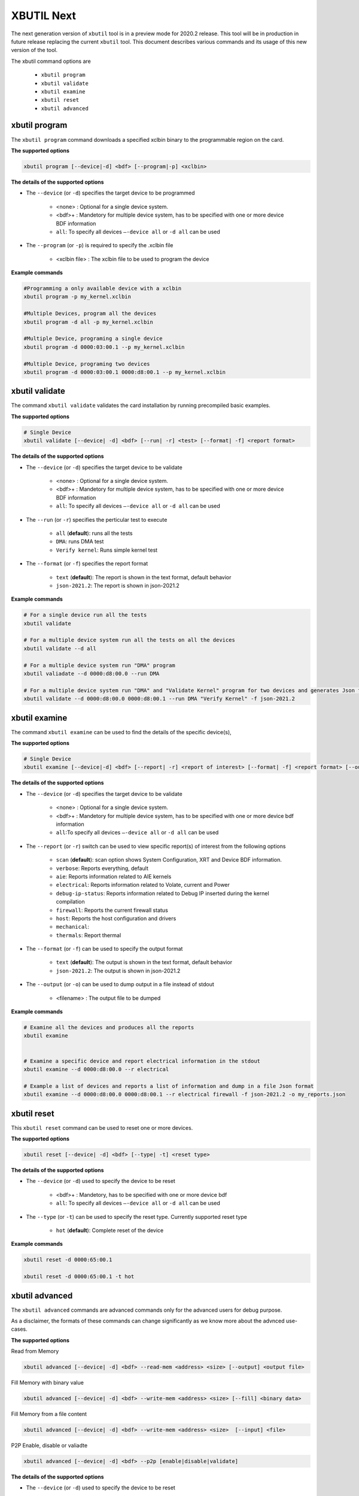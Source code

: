 .. _xbutil2.rst:

XBUTIL Next
===========

The next generation version of ``xbutil`` tool is in a preview mode for 2020.2 release. This tool will be in production in future release replacing the current ``xbutil`` tool. This document describes various commands and its usage of this new version of the tool. 

The xbutil command options are

    - ``xbutil program``
    - ``xbutil validate``
    - ``xbutil examine``
    - ``xbutil reset``
    - ``xbutil advanced`` 


xbutil program
~~~~~~~~~~~~~~

The ``xbutil program`` command downloads a specified xclbin binary to the programmable region on the card.

**The supported options**


.. code-block:: 

    xbutil program [--device|-d] <bdf> [--program|-p] <xclbin>


**The details of the supported options**

- The ``--device`` (or ``-d``) specifies the target device to be programmed
    
    - <none> : Optional for a single device system. 
    - <bdf>+ : Mandetory for multiple device system, has to be specified with one or more device BDF information 
    - ``all``: To specify all devices ``–-device all``  or ``-d all``  can be used 
- The ``--program`` (or ``-p``) is required to specify the .xclbin file
    
    - <xclbin file> : The xclbin file to be used to program the device


**Example commands** 


.. code-block:: 

    #Programming a only available device with a xclbin 
    xbutil program -p my_kernel.xclbin
 
    #Multiple Devices, program all the devices
    xbutil program -d all -p my_kernel.xclbin
 
    #Multiple Device, programing a single device
    xbutil program -d 0000:03:00.1 --p my_kernel.xclbin
 
    #Multiple Device, programing two devices
    xbutil program -d 0000:03:00.1 0000:d8:00.1 --p my_kernel.xclbin


xbutil validate
~~~~~~~~~~~~~~~

The command ``xbutil validate`` validates the card installation by running precompiled basic examples. 

**The supported options**


.. code-block:: 

   # Single Device
   xbutil validate [--device| -d] <bdf> [--run| -r] <test> [--format| -f] <report format>
 

**The details of the supported options**

- The ``--device`` (or ``-d``) specifies the target device to be validate 
    
    - <none> : Optional for a single device system. 
    - <bdf>+ : Mandetory for multiple device system, has to be specified with one or more device BDF information 
    - ``all``: To specify all devices ``–-device all``  or ``-d all``  can be used
- The ``--run`` (or ``-r``) specifies the perticular test to execute
        
    - ``all`` (**default**): runs all the tests
    - ``DMA``: runs DMA test
    - ``Verify kernel``: Runs simple kernel test
- The ``--format`` (or ``-f``) specifies the report format
    
    - ``text`` (**default**): The report is shown in the text format, default behavior
    - ``json-2021.2``: The report is shown in json-2021.2 


**Example commands**


.. code-block:: 

    # For a single device run all the tests 
    xbutil validate
 
    # For a multiple device system run all the tests on all the devices
    xbutil validate --d all
 
    # For a multiple device system run "DMA" program
    xbutil valiadate --d 0000:d8:00.0 --run DMA
 
    # For a multiple device system run "DMA" and "Validate Kernel" program for two devices and generates Json format
    xbutil validate --d 0000:d8:00.0 0000:d8:00.1 --run DMA "Verify Kernel" -f json-2021.2


xbutil examine 
~~~~~~~~~~~~~~

The command ``xbutil examine``  can be used to find the details of the specific device(s),


**The supported options**


.. code-block:: 

    # Single Device
    xbutil examine [--device|-d] <bdf> [--report| -r] <report of interest> [--format| -f] <report format> [--output| -o] <filename>
 


**The details of the supported options**


- The ``--device`` (or ``-d``) specifies the target device to be validate 
    
    - <none> : Optional for a single device system. 
    - <bdf>+ : Mandetory for multiple device system, has to be specified with one or more device bdf information 
    - ``all``:To specify all devices ``–-device all``  or ``-d all``  can be used
- The ``--report`` (or ``-r``) switch can be used to view specific report(s) of interest from the following options
          
    - ``scan`` (**default**): scan option shows System Configuration, XRT and Device BDF information. 
    - ``verbose``: Reports everything, default
    - ``aie``: Reports information related to AIE kernels
    - ``electrical``: Reports information related to Volate, current and Power
    - ``debug-ip-status``: Reports information related to Debug IP inserted during the kernel compilation
    - ``firewall``: Reports the current firewall status
    - ``host``: Reports the host configuration and drivers
    - ``mechanical``: 
    - ``thermals``: Report thermal 
- The ``--format`` (or ``-f``) can be used to specify the output format
    
    - ``text`` (**default**): The output is shown in the text format, default behavior
    - ``json-2021.2``: The output is shown in json-2021.2 

- The ``--output`` (or ``-o``) can be used to dump output in a file instead of stdout
        
    - <filename> : The output file to be dumped


**Example commands**


.. code-block:: 

    # Examine all the devices and produces all the reports
    xbutil examine
 
 
    # Examine a specific device and report electrical information in the stdout
    xbutil examine --d 0000:d8:00.0 --r electrical
 
    # Example a list of devices and reports a list of information and dump in a file Json format
    xbutil examine --d 0000:d8:00.0 0000:d8:00.1 --r electrical firewall -f json-2021.2 -o my_reports.json
 
 
xbutil reset
~~~~~~~~~~~~
This ``xbutil reset`` command can be used to reset one or more devices. 

**The supported options**

.. code-block:: 

    xbutil reset [--device| -d] <bdf> [--type| -t] <reset type>

**The details of the supported options**


- The ``--device`` (or ``-d``) used to specify the device to be reset
    
    - <bdf>+ : Mandetory, has to be specified with one or more device bdf  
    - ``all``: To specify all devices ``–-device all``  or ``-d all``  can be used
- The ``--type`` (or ``-t``) can be used to specify the reset type. Currently supported reset type
    
    - ``hot`` (**default**): Complete reset of the device

**Example commands**


.. code-block::
 
    xbutil reset -d 0000:65:00.1
    
    xbutil reset -d 0000:65:00.1 -t hot
    


xbutil advanced
~~~~~~~~~~~~~~~

The ``xbutil advanced`` commands are advanced commands only for the advanced users for debug purpose. 

As a disclaimer, the formats of these commands can change significantly as we know more about the advnced use-cases. 

**The supported options**

Read from Memory

.. code-block:: 

    xbutil advanced [--device| -d] <bdf> --read-mem <address> <size> [--output] <output file>

Fill Memory with binary value

.. code-block:: 

    xbutil advanced [--device| -d] <bdf> --write-mem <address> <size> [--fill] <binary data> 


Fill Memory from a file content

.. code-block:: 

    xbutil advanced [--device| -d] <bdf> --write-mem <address> <size>  [--input] <file>


P2P Enable, disable or valiadte

.. code-block:: 

    xbutil advanced [--device| -d] <bdf> --p2p [enable|disable|validate]



**The details of the supported options**


- The ``--device`` (or ``-d``) used to specify the device to be reset
    
    - <bdf>+ : Mandetory, has to be specified with one or more device bdf  
    - ``all``: To specify all devices ``–-device all``  or ``-d all``  can be used
- The ``--read-mem`` is used to read from perticular memory location. It has to use with following arguments
    
    - <address> <number of bytes> : The read location and the size of the read. 
- The ``--output`` can be used with ``--read-mem`` to dump the read data to a file instead of console
    
    - <filename> : When specified the output of ``--read-mem`` commands are dumped into the user provided file
- The ``--write-mem`` is used to write to the perticular memory location. It has to use with following arguments
    
    - <address> <number of bytes> : The write location and the size of the write. 
- The ``--fill`` can be used with ``--write-mem`` to fill the memory location with a perticular binary value
        
    - <uint8> : The filled value in byte
- The ``--input`` can be used with ``--write-mem`` to write the memory location from a file content
        
    - <binary file> : The binary file 
- The ``--p2p`` can be used to enable, disable or validate p2p operation

    - enable: Enable the p2p
    - disable: Disable the p2p
    - validate: Validate the p2p
        

**Example commands**


.. code-block::
 
    xbutil advanced -d 0000:65:00.1 --read-mem 0x100 0x30
    
    xbutil advanced -d 0000:65:00.1 --read-mem 0x100 0x30 --output foo.bin
    
    xbutil advanced -d 0000:65:00.1 --write-mem 0x100 0x10 --fill 0xAA
    
    xbutil advanced -d 0000:65:00.1 --write-mem 0x100 0x20 --input foo.bin
    
    xbutil advanced -d 0000:65:00.1 --p2p enable
    
    xbutil advanced -d 0000:65:00.1 --p2p disble
    
    xbutil advanced -d 0000:65:00.1 --p2p validate
    
    
    



